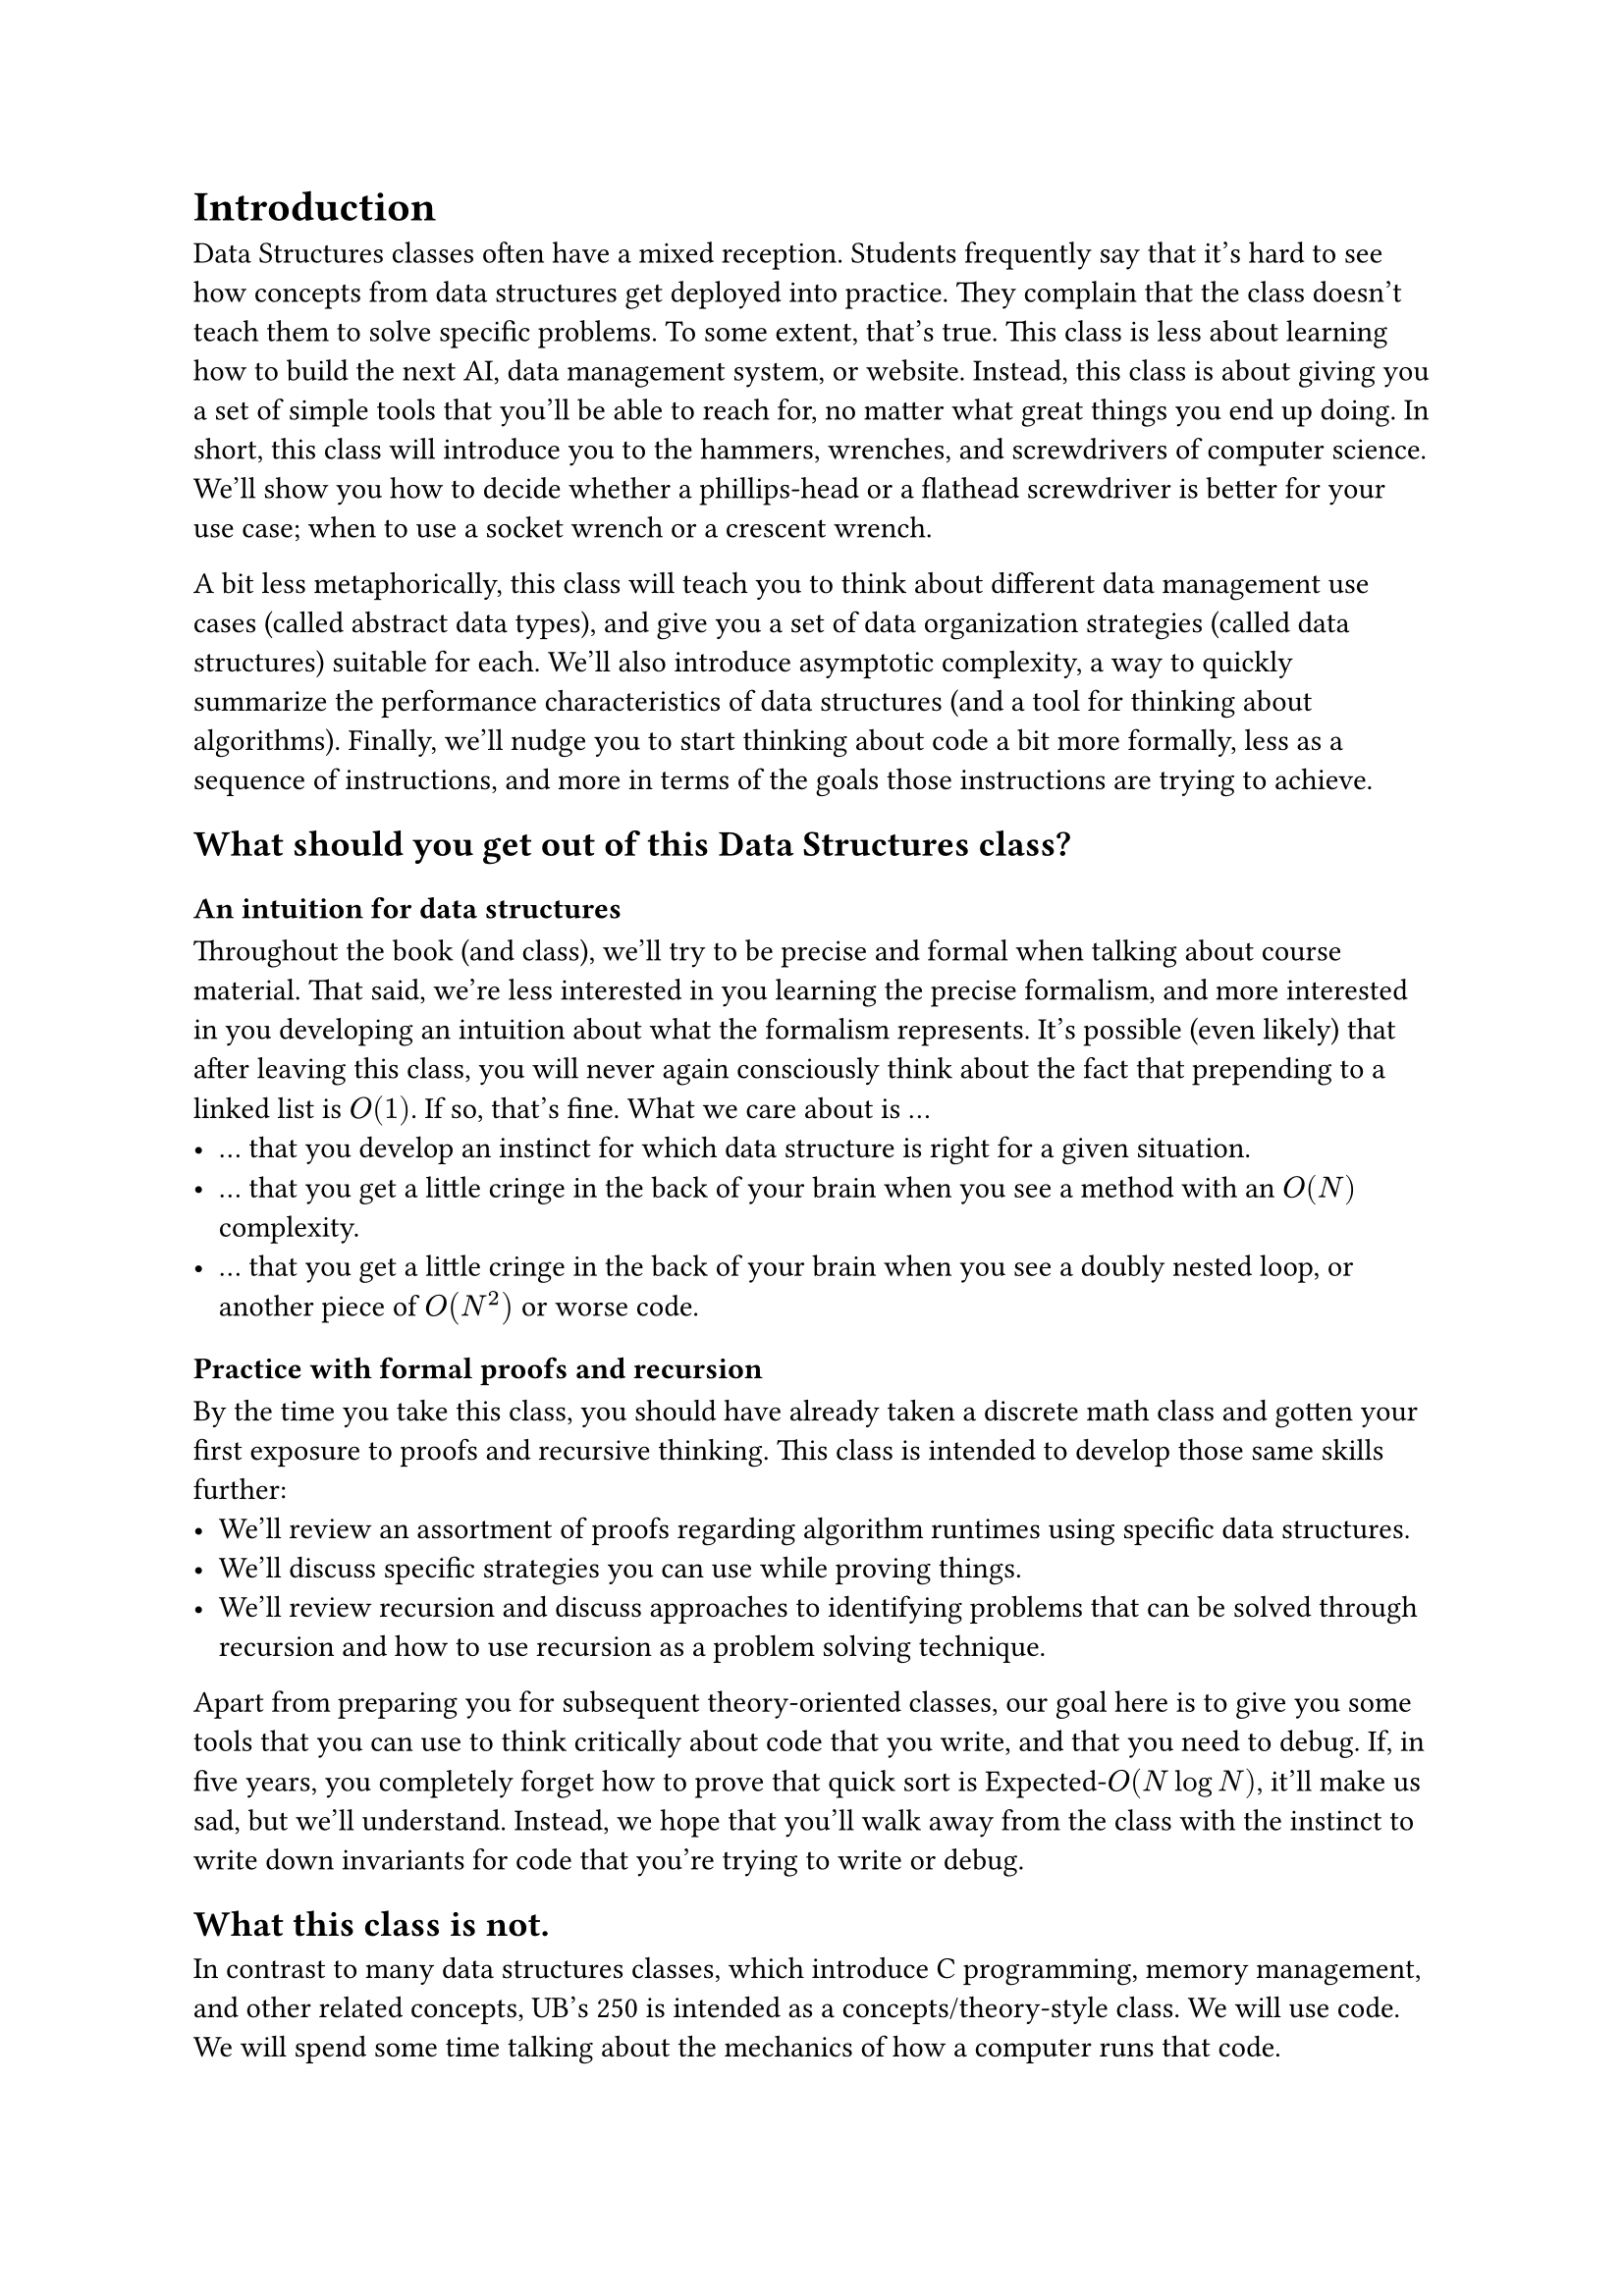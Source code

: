 = Introduction

Data Structures classes often have a mixed reception.
Students frequently say that it's hard to see how concepts from data structures get deployed into practice.  
They complain that the class doesn't teach them to solve specific problems.
To some extent, that's true.  
This class is less about learning how to build the next AI, data management system, or website.
Instead, this class is about giving you a set of simple tools that you'll be able to reach for, no matter what great things you end up doing.
In short, this class will introduce you to the hammers, wrenches, and screwdrivers of computer science.
We'll show you how to decide whether a phillips-head or a flathead screwdriver is better for your use case; when to use a socket wrench or a crescent wrench.

A bit less metaphorically, this class will teach you to think about different data management use cases (called abstract data types), and give you a set of data organization strategies (called data structures) suitable for each.
We'll also introduce asymptotic complexity, a way to quickly summarize the performance characteristics of data structures (and a tool for thinking about algorithms).
Finally, we'll nudge you to start thinking about code a bit more formally, less as a sequence of instructions, and more in terms of the goals those instructions are trying to achieve.

== What should you get out of this Data Structures class?

=== An intuition for data structures

Throughout the book (and class), we'll try to be precise and formal when talking about course material.
That said, we're less interested in you learning the precise formalism, and more interested in you developing an intuition about what the formalism represents.
It's possible (even likely) that after leaving this class, you will never again consciously think about the fact that prepending to a linked list is $O(1)$.
If so, that's fine.  What we care about is ...
- ... that you develop an instinct for which data structure is right for a given situation.
- ... that you get a little cringe in the back of your brain when you see a method with an $O(N)$ complexity.
- ... that you get a little cringe in the back of your brain when you see a doubly nested loop, or another piece of $O(N^2)$ or worse code.

=== Practice with formal proofs and recursion

By the time you take this class, you should have already taken a discrete math class and gotten your first exposure to proofs and recursive thinking.
This class is intended to develop those same skills further:
- We'll review an assortment of proofs regarding algorithm runtimes using specific data structures. 
- We'll discuss specific strategies you can use while proving things.
- We'll review recursion and discuss approaches to identifying problems that can be solved through recursion and how to use recursion as a problem solving technique.

Apart from preparing you for subsequent theory-oriented classes, our goal here is to give you some tools that you can use to think critically about code that you write, and that you need to debug.
If, in five years, you completely forget how to prove that quick sort is Expected-$O(N log N)$, it'll make us sad, but we'll understand.
Instead, we hope that you'll walk away from the class with the instinct to write down invariants for code that you're trying to write or debug.

== What this class is not.

In contrast to many data structures classes, which introduce C programming, memory management, and other related concepts, UB's 250 is intended as a concepts/theory-style class.
We will use code.  
We will spend some time talking about the mechanics of how a computer runs that code.

We'll provide lots of example code in Java (or some cases Python), and we'll make extensive use of Java's class inheritance model.
These examples are there to motivate concepts that you will learn throughout the class, or to make the concepts a bit more precise and concrete.
However, we assume that you already know how to program in a major object-oriented language (like Java or Python).
This is not a class to learn to program; We're here to teach you asymptotic analysis, data structures (ignoring language details where possible), and proof techniques.

== A word on Lies and Trickery

"All models are wrong, but some are useful"

This is an introductory text.
You should expect that many of the things we say are simplified for the purposes of presentation.
Some things we say and write (e.g., all array accesses are constant-time) will be outright lies (at least for modern computers).
However, we make these simplifications intentionally, because it's far easier to grok the simpler model of code and data organization, and because the simpler model is a reasonable approximation (up to a point).

We'll add footnotes that highlight some of the more blatant lies, and hint at some of the nuanced details.
In a few cases (e.g., constant time array accesses), we'll also walk back the approximation a bit later in the book.
That said, these footnotes are primarily present for the pedantic and the curious.
You should still be able to understand the rest of the book even if you ignore every single footnote in the text.


